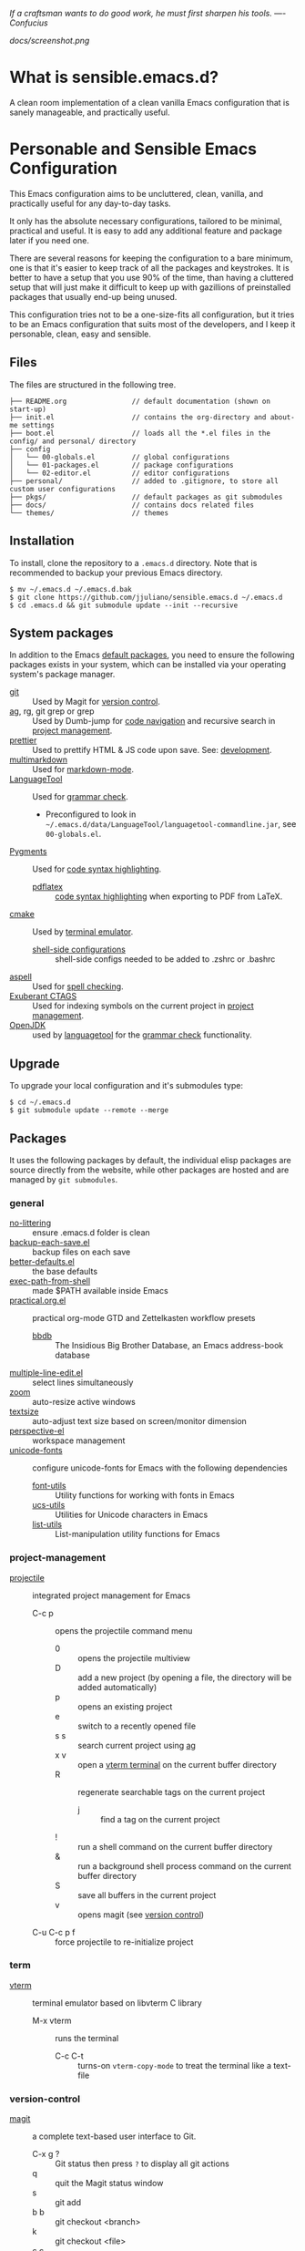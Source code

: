 #+OPTIONS: toc:nil

#+BEGIN_CENTER
/If a craftsman wants to do good work, he must first sharpen his tools. —- Confucius/
#+END_CENTER

#+CAPTION: Screenshot
#+NAME:   fig:SCREENSHOT
[[docs/screenshot.png]]

* What is sensible.emacs.d?

  A clean room implementation of a clean vanilla Emacs configuration that is
  sanely manageable, and practically useful.

* Personable and Sensible Emacs Configuration

  This Emacs configuration aims to be uncluttered, clean, vanilla, and
  practically useful for any day-to-day tasks.

  It only has the absolute necessary configurations, tailored to be minimal,
  practical and useful. It is easy to add any additional feature and package
  later if you need one.

  There are several reasons for keeping the configuration to a bare minimum, one
  is that it's easier to keep track of all the packages and keystrokes. It is
  better to have a setup that you use 90% of the time, than having a cluttered
  setup that will just make it difficult to keep up with gazillions of
  preinstalled packages that usually end-up being unused.

  This configuration tries not to be a one-size-fits all configuration, but it
  tries to be an Emacs configuration that suits most of the developers, and I
  keep it personable, clean, easy and sensible.

** Files

   The files are structured in the following tree.

   #+BEGIN_SRC text
     ├── README.org                // default documentation (shown on start-up)
     ├── init.el                   // contains the org-directory and about-me settings
     ├── boot.el                   // loads all the *.el files in the config/ and personal/ directory
     ├── config
     │   └── 00-globals.el         // global configurations
     │   └── 01-packages.el        // package configurations
     │   └── 02-editor.el          // editor configurations
     ├── personal/                 // added to .gitignore, to store all custom user configurations
     ├── pkgs/                     // default packages as git submodules
     ├── docs/                     // contains docs related files
     └── themes/                   // themes
   #+END_SRC

** Installation

   To install, clone the repository to a =.emacs.d= directory. Note that is
   recommended to backup your previous Emacs directory.

   #+BEGIN_SRC shell
     $ mv ~/.emacs.d ~/.emacs.d.bak
     $ git clone https://github.com/jjuliano/sensible.emacs.d ~/.emacs.d
     $ cd .emacs.d && git submodule update --init --recursive
   #+END_SRC

** System packages

   In addition to the Emacs [[#packages][default packages]], you need to ensure the following
   packages exists in your system, which can be installed via your operating
   system's package manager.

   - [[https://git-scm.com][git]] :: Used by Magit for [[#version-control][version control]].
   - [[https://github.com/ggreer/the_silver_searcher][ag]], rg, git grep or grep :: Used by Dumb-jump for [[#code-navigation][code navigation]] and recursive search in [[#project-management][project management]].
   - [[https://prettier.io/][prettier]] :: Used to prettify HTML & JS code upon save. See: [[#development][development]].
   - [[https://fletcherpenney.net/multimarkdown/][multimarkdown]] :: Used for [[#markdown-mode][markdown-mode]].
   - [[https://internal1.languagetool.org/snapshots/][LanguageTool]] :: Used for [[#grammar-check][grammar check]].
     - Preconfigured to look in =~/.emacs.d/data/LanguageTool/languagetool-commandline.jar=, see =00-globals.el=.
   - [[https://pygments.org/][Pygments]] :: Used for [[#code-syntax-highlighting][code syntax highlighting]].
     - [[https://tug.org/texlive/][pdflatex]] :: [[#code-syntax-highlighting][code syntax highlighting]] when exporting to PDF from LaTeX.
   - [[https://cmake.org/][cmake]] :: Used by [[#term][terminal emulator]].
     - [[https://github.com/akermu/emacs-libvterm/tree/master/etc][shell-side configurations]] :: shell-side configs needed to be added to .zshrc or .bashrc
   - [[http://aspell.net][aspell]] :: Used for [[#spell-check][spell checking]].
   - [[http://ctags.sourceforge.net][Exuberant CTAGS]] :: Used for indexing symbols on the current project in [[#project-management][project management]].
   - [[https://jdk.java.net/][OpenJDK]] :: used by [[https://languagetool.org/][languagetool]] for the [[#grammar-check][grammar check]] functionality.

** Upgrade

   To upgrade your local configuration and it's submodules type:

   #+BEGIN_SRC shell
     $ cd ~/.emacs.d
     $ git submodule update --remote --merge
   #+END_SRC

** Packages

   It uses the following packages by default, the individual elisp packages are
   source directly from the website, while other packages are hosted and are
   managed by =git submodules=.

*** general
    - [[https://github.com/emacscollective/no-littering][no-littering]] :: ensure .emacs.d folder is clean
    - [[https://www.emacswiki.org/emacs/backup-each-save.el][backup-each-save.el]] :: backup files on each save
    - [[https://git.sr.ht/~technomancy/better-defaults][better-defaults.el]] :: the base defaults
    - [[https://github.com/purcell/exec-path-from-shell][exec-path-from-shell]] :: made $PATH available inside Emacs
    - [[https://github.com/jjuliano/practical.org.el][practical.org.el]] :: practical org-mode GTD and Zettelkasten workflow presets
      - [[https://www.emacswiki.org/emacs/BbdbMode][bbdb]] :: The Insidious Big Brother Database, an Emacs address-book database
    - [[https://www.emacswiki.org/emacs/download/multiple-line-edit.el][multiple-line-edit.el]] :: select lines simultaneously
    - [[https://github.com/cyrus-and/zoom][zoom]] :: auto-resize active windows
    - [[https://github.com/WJCFerguson/textsize][textsize]] :: auto-adjust text size based on screen/monitor dimension
    - [[https://github.com/nex3/perspective-el][perspective-el]] :: workspace management
    - [[https://github.com/rolandwalker/unicode-fonts][unicode-fonts]] :: configure unicode-fonts for Emacs with the following dependencies
      - [[https://github.com/rolandwalker/font-utils][font-utils]] :: Utility functions for working with fonts in Emacs
      - [[https://github.com/rolandwalker/ucs-utils][ucs-utils]] :: Utilities for Unicode characters in Emacs
      - [[https://github.com/rolandwalker/list-utils][list-utils]] :: List-manipulation utility functions for Emacs

*** project-management
    - [[https://github.com/bbatsov/projectile][projectile]] :: integrated project management for Emacs
      - C-c p :: opens the projectile command menu
        - 0 :: opens the projectile multiview
        - D :: add a new project (by opening a file, the directory will be added automatically)
        - p :: opens an existing project
        - e :: switch to a recently opened file
        - s s :: search current project using [[https://github.com/ggreer/the_silver_searcher][ag]]
        - x v :: open a [[#term][vterm terminal]] on the current buffer directory
        - R :: regenerate searchable tags on the current project
          - j :: find a tag on the current project
        - ! :: run a shell command on the current buffer directory
        - & :: run a background shell process command on the current buffer directory
        - S :: save all buffers in the current project
        - v :: opens magit (see [[#version-control][version control]])
      - C-u C-c p f :: force projectile to re-initialize project

*** term
    - [[https://github.com/akermu/emacs-libvterm][vterm]] :: terminal emulator based on libvterm C library
      - M-x vterm :: runs the terminal
        - C-c C-t :: turns-on =vterm-copy-mode= to treat the terminal like a text-file

*** version-control
    - [[https://magit.vc/][magit]] :: a complete text-based user interface to Git.
      - C-x g ? :: Git status then press =?= to display all git actions
      - q :: quit the Magit status window
      - s :: git add
      - b b :: git checkout <branch>
      - k :: git checkout <file>
      - c c :: git commit
        - C-x s and C-c :: save and apply commit
        - a :: git commit --amend
      - P p :: git push
      - F p :: git pull
      - g :: refresh Magit window
      - C-c M-g :: open common git shortcuts
        - s :: stage current buffer
        - c :: commit current buffer
        - b :: show git blame on the current buffer
          - C-RET :: opens the actual file in the diff window

*** development
    - [[https://github.com/auto-complete/auto-complete][auto-complete]] :: provides auto-completion
    - [[https://github.com/aki2o/org-ac][org-ac]] :: provides auto-completion on org-mode
    - [[https://web-mode.org/][web-mode]] :: major mode for editing web templates and CSS files
    - [[https://github.com/mooz/js2-mode][js2-mode]] :: improved JavaScript editing
    - [[https://github.com/ternjs/tern][tern-mode]] :: Javascript code analyzer (requires to run =npm install= on =pkgs/tern=)
    - [[https://github.com/jjuliano/prettier-rc-emacs][prettier-rc]] :: auto beautify both HTML & JS files on save (per project, using local rc files), requires =prettier= to be installed via =npm= or package manager.
    - [[https://github.com/jjuliano/prettier-rc-emacs][eslint-rc]] :: apply ESLint rules on save (per project, using local rc files), requires =eslint= to be installed via =npm= or package manager.
    - [[https://github.com/ananthakumaran/tide][tide]] :: TypeScript IDE for Emacs, pre-configured for =company= mode
    - [[https://github.com/codesuki/add-node-modules-path][add-node-modules-path]] :: add the per project's =node_modules/.bin/= to the =exec-path=
    - [[https://github.com/wbolster/emacs-direnv][emacs-direnv]] :: load =.env= files inside Emacs
    - [[https://github.com/purcell/emacs-hcl-mode][emacs-hcl-mode]] :: HCL minor mode editing
      - [[https://github.com/emacsorphanage/terraform-mode][terraform-mode]] :: major mode for viewing Terraform files

*** code navigation
    - [[https://github.com/jacktasia/dumb-jump][dumb-jump]] :: jump to definition, requires =ag= or =grep= (pre-configured)
      - M-. :: jump to definition
      - M-, :: jump to next definition

*** spell check
    - [[https://github.com/redguardtoo/wucuo][wucuo]] :: provides a fast spell checking using built-in Flyspell library, if found, it will use this library instead.
    - [[https://github.com/xuchunyang/flyspell-popup][flyspell-popup]] :: provides pop-up menu selection on a wrong spelled word.
      - C-; :: display the pop-up menu

*** grammar check
    - [[https://github.com/mhayashi1120/Emacs-langtool][langtool]] :: provides an Emacs interface to =LanguageTool= (pre-configured)
      - Download the desktop version of LanguageTool from [[https://languagetool.org/]].
      - Modify the =config/00-globals.el= to point to your =languagetool-commandline.jar=
      - Change the default language from =en-US= to your preferred locale
      - Keystrokes
        - C-x 4w :: check spelling and grammar
        - C-x 4W :: end all check
        - C-x 4l :: switch default language
        - C-x 44 :: show message at point
        - C-x 4c :: correct buffer

*** code syntax check
    - [[https://www.flycheck.org/][flycheck]] :: code syntax checking for Emacs (pre-configured)
      - install the supported flycheck supported [[https://www.flycheck.org/en/latest/languages.html#flycheck-languages][languages]].
      - Keystrokes
        - C-c ! l :: pop-up list of all errors in the current buffer
        - C-c ! n and C-c ! p ::  next/previous errors in the current buffer
        - C-c ! v :: show current setup on buffer

*** markdown-mode
    - [[https://github.com/jrblevin/markdown-mode][markdown-mode]] :: markdown-mode using =multimarkdown= binary (pre-configured)
      - Install =multimarkdown=.
      - Note to disable =zoom-mode= when using live preview.
      - Keystrokes
        - C-c C-c l :: live-mode using eww buffer
        - C-c C-c m :: preview raw HTML on buffer
        - C-c C-c p :: preview on the browser

*** code syntax highlighting
    - [[https://github.com/gpoore/minted][minted]] :: built-in code highlighting for LaTeX
      - Install =Pygments= (i.e. pip install Pygments)
      - add =#+ATTR_LATEX: :options frame=single= and =#+LaTeX_HEADER: \usepackage{minted}= on top of org-mode file

*** structural templates
    - [[https://orgmode.org/manual/Structure-Templates.html][org-tempo]] :: required to support structural template via keyboard shortcut.
      - <s [TAB] :: insert a new inline =#+BEGIN_SRC...#+END_SRC= line.
      - C-c C-' :: creates a new window for editing the inline code.

*** minibuffer information display
    - [[https://github.com/justbur/emacs-which-key][emacs-which-key]] :: displays keybinding on minibuffer
    - [[https://github.com/minad/vertico][vertico]] :: vertical completion on minibuffer
    - [[https://github.com/minad/marginalia.git][marginalia]] :: provides more useful info on minibuffer completion
    - [[https://github.com/oantolin/embark.git][embark]] :: provides actionable items on the minibuffer
    - [[https://github.com/oantolin/orderless.git][orderless]] :: regexp support for minibuffer matching
    - [[https://github.com/minad/consult][consult]] :: search and navigation command
    - [[https://github.com/company-mode/company-mode][company-mode]] :: modular in-buffer completion

*** themes
    - [[https://github.com/kborling/uwu-theme][uwu-theme]] :: default dark theme
    - [[https://github.com/arcticicestudio/nord-emacs][nord-emacs]] :: nord dark theme
    - [[https://github.com/SFTtech/starlit-emacs][starlit-emacs]] :: starlit dark theme
    - [[https://github.com/WJCFerguson/emacs-faff-theme][faff-theme]] :: faff light theme

** Font size

   Text size is automatically calculated using the [[https://github.com/WJCFerguson/textsize][textsize]] package. To override
   the default text size, type =M-x customize-group= then =textsize=. Then
   change the default text size point.

** Overrides and personal configurations

   Settings can be overridden by creating the elisp file in the =personal/=
   folder. All configurations on this folder will be loaded right after the
   initialization of the configurations and packages is completed, however,
   appending =pre=, i.e. =pre-<file>.el= on the config file will preload the
   file.

   All overrides and personal configurations in the =personal/*.el= folder is
   added to =.gitignore= file, to avoid committing any personal information in
   VC.

** Default File Locations

   All personal configurations, org-notes, backups and auto-saves are stored in
   the =~/Documents/Emacs/= directory. Those files should not be committed to
   GIT, but they should be managed via your file-sync utility (i.e. iCloud,
   Dropbox, etc.).

   Package configs and variable files are stored in =~/Documents/Emacs/config/=
   and =~/Documents/Emacs/data/= respectively.

   Org workdir are set to =~/Documents/Emacs/org/=.

   However, you can override it by creating a personal config file in the
   =personal/= folder.

   For example, create a file =~/.emacs.d/personal/org.el= which contains the
   following overrides.

   #+BEGIN_SRC elisp
     (setq org-directory "~/Emacs/org")
     (setq org-mobile-directory (expand-file-name "~/Emacs/mobile"))
   #+END_SRC

** Behavior

   On startup, Emacs will present this =README.org= document.

   The default Emacs =pulse.el= is pre-configured to provide visual feedback
   on the current line when switching buffers.

   Buffers are automatically-sized using =zoom= when created.

   Emoji display support is handled via =unicode-fonts= package.

** Window Transparency Mode

   Window transparency can be enabled by defining =transparent-windows-mode=
   variable to =t=.

   For example, if you create a =personal/pre-variables.el= file with the
   content =(setq transparent-windows-mode t)=, this will turn transparency mode
   on.

** Workspace

   This configuration uses [[https://github.com/nex3/perspective-el][perspective-el]] for managing and switching to
   different workspace.

   Initially, workspace are numbered from 0 to 5. The default workspace is 0.

   To switch to a workspace, type =C-M-<0 to 5>=.

   - C-x x ? :: show persp-mode keys
   - C-x x s :: switch or create workspace
   - C-x x n or C-c x p :: next/previous workspace
   - C-x x c :: delete workspace
   - C-x x r :: rename workspace

** Commenting

   Commenting and uncommenting a line is mapped to =CMD-/= or =S-/=.

** Multiple select and edit

   Here's the key-stroke to use the multiple select and edit feature.

   - C-c C-SPC :: Select and edit leading edges
   - C-c M-SPC :: Select and edit trailing edges

** Sorting and deleting duplicate lines

   - =CMD-[= or =S-[= :: To sort a selection
   - =CMD-]= or =S-]= :: To delete duplicates from selected lines

** Themes and Appearance

   Themes can be changed via =M-x load-theme=, or modifying the
   =config/02-editor.el= file.

   #+BEGIN_SRC elisp
     (load-theme 'uwu t t)
     (enable-theme 'uwu)
   #+END_SRC

** GTD+Zettelkasten org-mode files
   I created [[https://github.com/jjuliano/practical.org.el][practical.org.el]] GTD+Zettelkasten configuration and presets for
   managing my tasks, notes, routines, habits and agenda. All the org files
   should be put relative to your =org-directory= path. The plugin has
   pre-configured org-files by default which is included in the repository
   under the =files/= folder.

   Please refer to the [[https://github.com/jjuliano/practical.org.el#installation][practical.org.el's installation instructions]].

** Org-mode GTD+Zettelkasten Key Bindings

   Aside from the classic default keys. Here's important key-strokes for using
   the =practical.org.el= presets.

   | Command                                       | Bindings             | Mode + where         |
   |-----------------------------------------------+----------------------+----------------------|
   | Agenda                                        | *C-c a*              | any                  |
   | Agenda for today                              | *C-c a a*            | any                  |
   |                                               |                      |                      |
   | Capture menu                                  | *C-c c*              | any                  |
   | Add new inbox items (inbox.org)               | *C-c c i* or *C-c i* | any                  |
   | Create new Scheduled agenda item (agenda.org) | *C-c c a*            | any                  |
   | Create a new note entry (notes.org)           | *C-c c n*            | any                  |
   | Create a note as a new org file               | *C-c c n* or *C-c b* | any                  |
   |                                               |                      |                      |
   | Add/Remove tag                                | *C-c C-c*            | org-mode on headline |
   | Update progress indicator                     | *C-c C-c*            | org-mode on [/]      |
   | Update all progress indicators                | *C-u C-c #*          | org-mode             |
   | Enter estimated effort                        | *C-c C-x e*          | org-mode on headline |
   | Refile section                                | *C-c C-w*            | org-mode on headline |
   | Move to next TODO state                       | *S-right*            | org-mode on TODO     |
   |                                               |                      |                      |
   | Clock in                                      | *C-c C-x C-i*        | org-mode on headline |
   | Clock out                                     | *C-c C-x C-o*        | org-mode on headline |
   |                                               |                      |                      |
   | Plain timestamp                               | *C-c .*              | org-mode             |
   | Scheduled timestamp                           | *C-c s*              | org-mode             |
   | Deadline timestamp                            | *C-c d*              | org-mode             |
   | Inactive timestamp                            | *C-c !*              | org-mode             |
   |                                               |                      |                      |
   | Show all contacts                             | *C-c c C*            | any                  |
   | Create a new contact                          | *C-c c c*            | any                  |
   | Regexp search all contacts                    | *C-c c s*            | any                  |
   |                                               |                      |                      |
   | Create a new contact                          | *c*                  | bbdb-mode            |
   | Edit contact                                  | *e*                  | bbdb-mode            |
   | Insert a line                                 | *i*                  | bbdb-mode            |
   | Copy the contact                              | *Cr*                 | bbdb-mode            |
   | Save the contact                              | *s*                  | bbdb-mode            |

** Further Customizations

   Some packages are easy to include in the configuration, while other packages
   requires post-installation procedures. In those packages, it's recommended to
   use [[https://elpa.gnu.org/][GNU ELPA]] and [[https://melpa.org/][MELPA]].

   The [[Packages][default packages]] includes a custom configuration that contains the basic
   necessary settings to readily use it, you can modify the settings in the
   =~/.emacs.d/config/01-packages.el= file.
